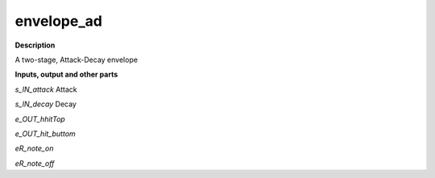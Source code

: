 envelope_ad
===========

.. _envelope_ad:

**Description**

A two-stage, Attack-Decay envelope

**Inputs, output and other parts**

*s_IN_attack* Attack

*s_IN_decay* Decay

*e_OUT_hhitTop* 

*e_OUT_hit_buttom* 

*eR_note_on* 

*eR_note_off* 

